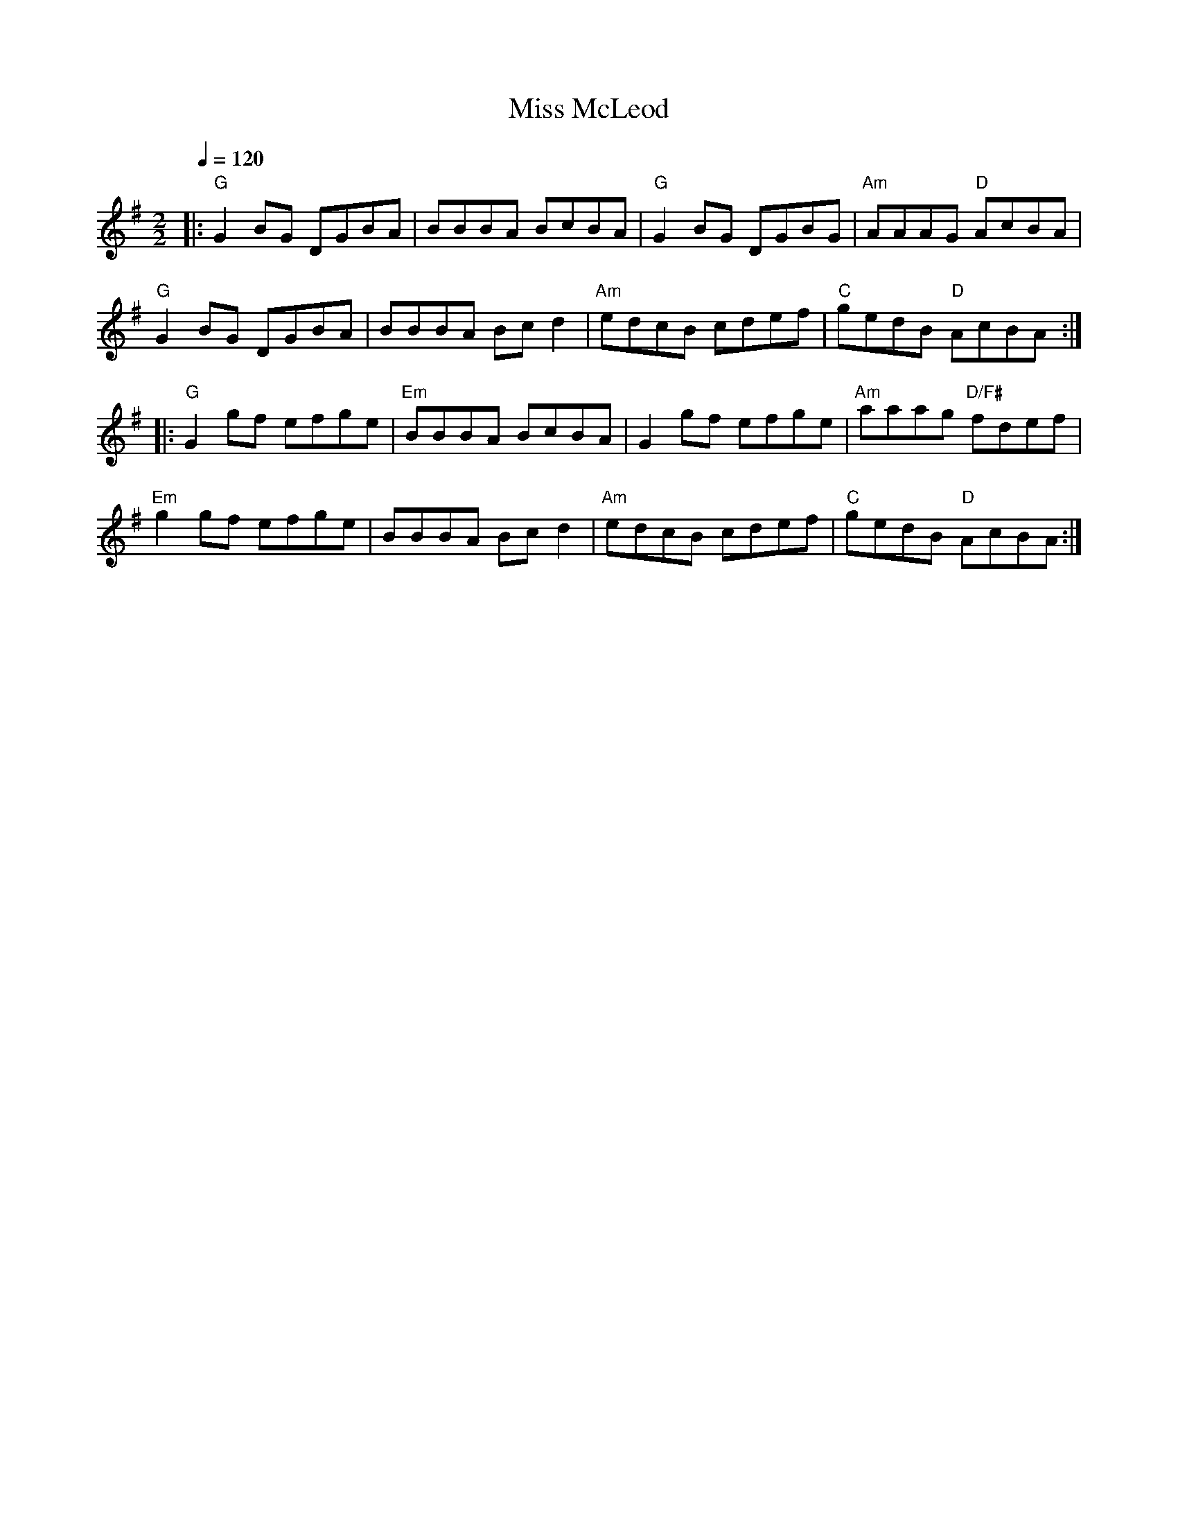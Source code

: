 X:1
T:Miss McLeod
D:Various artists (Frank Jordan & Arty McGlynn): Music at Matt Molloy's (1992)
D:Paddy Kennan: Paddy Keenan (1975)
R:Reel
S:Caroline Chevalier
Z:Gwenael Lambrouin 06/Jan/2004
M:2/2
L:1/8
Q:1/4=120
K:G
|: "G" G2BG DGBA | BBBA BcBA | "G" G2BG DGBG | "Am" AAAG "D" AcBA |
   "G" G2BG DGBA | BBBA Bcd2 | "Am" edcB cdef | "C" gedB "D" AcBA :|
|: "G" G2gf efge | "Em" BBBA BcBA | G2gf efge | "Am" aaag "D/F#" fdef |
   "Em" g2gf efge | BBBA Bcd2 | "Am" edcB cdef | "C" gedB "D" AcBA :|

